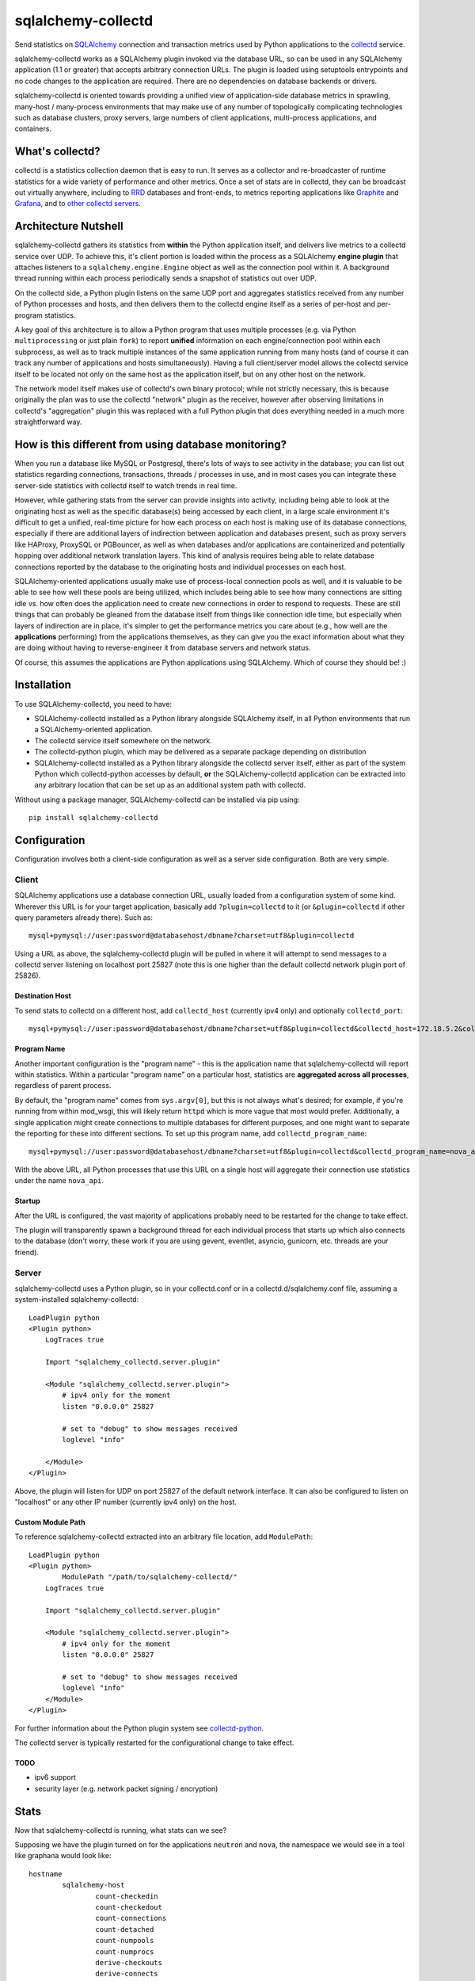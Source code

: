 ===================
sqlalchemy-collectd
===================

Send statistics on `SQLAlchemy <http://www.sqlalchemy.org>`_ connection and
transaction metrics used by Python applications to the
`collectd <https://collectd.org/>`_ service.

sqlalchemy-collectd works as a SQLAlchemy plugin invoked via the database URL,
so can be used in any SQLAlchemy application (1.1 or greater) that accepts
arbitrary connection URLs.   The plugin is loaded using setuptools
entrypoints and no code changes to the application are required.   There
are no dependencies on database backends or drivers.

sqlalchemy-collectd is oriented towards providing a unified view of
application-side database metrics in sprawling, many-host / many-process
environments that may make use of any number of topologically complicating
technologies such as database clusters, proxy servers, large numbers of
client applications, multi-process applications, and containers.

What's collectd?
================

collectd is a statistics collection daemon that is easy to run.   It serves as
a collector and re-broadcaster of runtime statistics for a wide variety of
performance and other metrics.   Once a set of stats are in collectd, they can
be broadcast out virtually anywhere, including to `RRD <https://oss.oetiker.ch/rrdtool/>`_
databases and front-ends, to metrics
reporting applications like `Graphite <https://graphiteapp.org/>`_ and `Grafana
<https://grafana.com/>`_, and to `other collectd servers
<https://collectd.org/wiki/index.php/Networking_introduction>`_.

Architecture Nutshell
=====================

sqlalchemy-collectd gathers its statistics from **within** the Python
application itself, and delivers live metrics to a collectd service over UDP.
To achieve this, it's client portion is loaded within the process as a
SQLAlchemy **engine plugin** that attaches listeners to a
``sqlalchemy.engine.Engine`` object as well as the connection pool within it.
A background thread running within each process periodically sends a snapshot
of statistics out over UDP.

On the collectd side, a Python plugin listens on the same UDP port and
aggregates statistics received from any number of Python processes and hosts,
and then delivers them to the collectd engine itself as a series of
per-host and per-program statistics.

A key goal of this architecture is to allow a Python program that uses
multiple processes (e.g. via Python ``multiprocessing`` or just plain
``fork``) to report **unified** information on each engine/connection pool
within each subprocess, as well as to track multiple instances of the
same application running from many hosts (and of course it can track
any number of applications and hosts simultaneously).   Having a full
client/server model allows the collectd service itself to be located not only
on the same host as the application itself, but on any other host on the
network.

The network model itself makes use of collectd's own binary protocol; while
not strictly necessary, this is because originally the plan was to use the
collectd "network" plugin as the receiver, however after observing limitations
in collectd's "aggregation" plugin this was replaced with a full Python plugin
that does everything needed in a much more straightforward way.

How is this different from using database monitoring?
=====================================================

When you run a database like MySQL or Postgresql, there's lots of ways to see
activity in the database; you can list out statistics regarding connections,
transactions, threads / processes in use, and in most cases you can integrate
these server-side statistics with collectd itself to watch trends in real time.

However, while gathering stats from the server can provide insights into
activity, including being able to look at the originating host as well as the
specific database(s) being accessed by each client, in a large scale
environment it's difficult to get a unified, real-time picture for how each
process on each host is making use of its database connections, especially if
there are additional layers of indirection between application and
databases present, such as proxy servers like HAProxy, ProxySQL or PGBouncer,
as well as when databases and/or applications are containerized and potentially
hopping over additional network translation layers.   This kind of analysis
requires being able to relate database connections reported by the database
to the originating hosts and individual processes on each host.

SQLAlchemy-oriented applications usually make use of process-local connection pools as
well, and it is valuable to be able to see how well these pools are being
utilized, which includes being able to see how many connections are sitting
idle vs. how often does the application need to  create new connections in
order to respond to requests.   These are still things that can probably be
gleaned from the database itself from things like connection idle time, but
especially when layers of indirection are in place, it's simpler to get the
performance metrics you care about (e.g., how well are the **applications**
performing) from the applications themselves, as they can give you the exact
information about what they are doing without having to reverse-engineer it
from database servers and network status.

Of course, this assumes the applications are Python applications using
SQLAlchemy.   Which of course they should be! :)

Installation
============

To use SQLAlchemy-collectd, you need to have:

* SQLAlchemy-collectd installed as a Python library alongside SQLAlchemy
  itself, in all Python environments that run a SQLAlchemy-oriented
  application.

* The collectd service itself somewhere on the network.

* The collectd-python plugin, which may be delivered as a separate package
  depending on distribution

* SQLAlchemy-collectd installed as a Python library alongside the collectd
  server itself, either as part of the system Python which collectd-python
  accesses by default, **or** the SQLAlchemy-collectd application can be
  extracted into any arbitrary location that can be set up as an additional
  system path with collectd.

Without using a package manager, SQLAlchemy-collectd can be installed via
pip using::

	pip install sqlalchemy-collectd

Configuration
=============

Configuration involves both a client-side configuration as well as a server
side configuration.  Both are very simple.

Client
------

SQLAlchemy applications use a database connection URL, usually loaded
from a configuration system of some kind.  Wherever this URL is for your
target application, basically add ``?plugin=collectd`` to it (or ``&plugin=collectd``
if other query parameters already there).  Such as::

	mysql+pymysql://user:password@databasehost/dbname?charset=utf8&plugin=collectd

Using a URL as above, the sqlalchemy-collectd plugin will be pulled in where it
will attempt to send messages to a collectd server listening on localhost port
25827 (note this is one higher than the default collectd network plugin port of
25826).


Destination Host
^^^^^^^^^^^^^^^^

To send stats to collectd on a different host, add ``collectd_host``
(currently ipv4 only) and optionally ``collectd_port``::

	mysql+pymysql://user:password@databasehost/dbname?charset=utf8&plugin=collectd&collectd_host=172.18.5.2&collectd_port=25827

Program Name
^^^^^^^^^^^^

Another important configuration is the "program name" - this is the application
name that sqlalchemy-collectd will report within statistics.   Within a particular
"program name" on a particular host, statistics are **aggregated across all
processes**, regardless of parent process.

By default, the "program name" comes from ``sys.argv[0]``, but this is not
always what's desired; for example, if you're running from within mod_wsgi,
this will likely return ``httpd`` which is more vague that most would prefer.
Additionally, a single application might create connections to multiple
databases for different purposes, and one might want to separate the reporting
for these into different sections.  To set up this program name, add
``collectd_program_name``::

	mysql+pymysql://user:password@databasehost/dbname?charset=utf8&plugin=collectd&collectd_program_name=nova_api&collectd_host=172.18.5.2

With the above URL, all Python processes that use this URL on a single host
will aggregate their connection use statistics under the name ``nova_api``.

Startup
^^^^^^^

After the URL is configured, the vast majority of applications probably
need to be restarted for the change to take effect.

The plugin will transparently spawn a background thread for each individual process
that starts up which also connects to the database (don't worry, these work
if you are using gevent, eventlet, asyncio, gunicorn, etc.  threads are your
friend).



Server
------

sqlalchemy-collectd uses a Python plugin, so in your collectd.conf or in a
collectd.d/sqlalchemy.conf file, assuming a system-installed sqlalchemy-collectd::

	LoadPlugin python
	<Plugin python>
	    LogTraces true

	    Import "sqlalchemy_collectd.server.plugin"

	    <Module "sqlalchemy_collectd.server.plugin">
	    	# ipv4 only for the moment
	        listen "0.0.0.0" 25827

	        # set to "debug" to show messages received
	        loglevel "info"

	    </Module>
	</Plugin>

Above, the plugin will listen for UDP on port 25827 of the default network
interface.  It can also be configured to listen on "localhost" or any
other IP number (currently ipv4 only) on the host.

Custom Module Path
^^^^^^^^^^^^^^^^^^

To reference sqlalchemy-collectd extracted into an arbitrary file location,
add ``ModulePath``::

	LoadPlugin python
	<Plugin python>
		ModulePath "/path/to/sqlalchemy-collectd/"
	    LogTraces true

	    Import "sqlalchemy_collectd.server.plugin"

	    <Module "sqlalchemy_collectd.server.plugin">
	    	# ipv4 only for the moment
	        listen "0.0.0.0" 25827

	        # set to "debug" to show messages received
	        loglevel "info"
	    </Module>
	</Plugin>

For further information about the Python plugin system see
`collectd-python <https://collectd.org/documentation/manpages/collectd-python.5.shtml>`_.

The collectd server is typically restarted for the configurational change
to take effect.

TODO
^^^^

* ipv6 support

* security layer (e.g. network packet signing / encryption)

Stats
=====

Now that sqlalchemy-collectd is running, what stats can we see?

Supposing we have the plugin turned on for the applications ``neutron``
and ``nova``, the namespace we would see in a tool like graphana would
look like::

	hostname
		sqlalchemy-host
			count-checkedin
			count-checkedout
			count-connections
			count-detached
			count-numpools
			count-numprocs
			derive-checkouts
			derive-connects
			derive-disconnects
			derive-invalidated
			derive-commits
			derive-rollbacks
			derive-transactions

		sqlalchemy-neutron
			count-checkedin
			count-checkedout
			count-connections
			count-detached
			... everything else

		sqlalchemy-nova
			count-checkedin
			count-checkedout
			count-connections
			count-detached
			... everything else

Above, we first see that all stats are grouped per-hostname.   Within that,
we have a fixed *plugin instance* called "host", which renders as ``sqlalchemy-host``.
This represents aggregated statistics for the entire host, that is, statistics
that take into account all database connections used by all applications (that
use sqlalchemy-collectd) on this particular host.

Following that, we can see there are groups for the individual ``program_name``
we set up, for ``nova`` and ``neutron`` we get stats aggregated for that
name specifically.

The statistics themselves are labeled ``count-<name>`` or ``derive-<name>``,
which correspond to pre-supplied collectd types ``count`` and ``derive`` (see
"collectd types" below for why the naming is done this way).  The stats labeled
``count`` are integers representing the current count of a resource or
activity:

* ``count-checkedin`` - current number of connections that are checked in to the
  connection pool

* ``count-checkedout`` - current number of connections that are checked out from
  the connection pool, e.g. are in use by the application to talk to the
  database.

* ``count-connections`` - total number of connections to the database at this moment,
  checked out, checked in, detached, or soft-invalidated.

* ``count-detached`` - total number of connections that are **detached**; meaning
  they have been disconnected from the engine/pool using the ``.detach()``
  method but are still being used as a database connection.

* ``count-numpools`` - the number of connection pools in use.  A SQLAlchemy
  ``Engine`` features exactly one connection pool.  If an application connects
  to two different database URLs in a process and creates two different
  ``Engine`` objects, then you'd have two pools.  If that same application
  spawns off into ten subprocesses, then you have 20 or 22 pools in use,
  depending on how the parent uses the database also.   Use ``count-numpools``
  to make sure this number is what you expect.  A poorly written application
  that is spawning a brand new ``Engine`` for each request will have a
  dramatically larger number here (as well as one that is changing constantly)
  and that is an immediate red flag that the application should be fixed.

* ``count-numprocs`` - the total number of Python processes, e.g. parent and
  subprocesses, that are contributing to the connection statistics in this
  group.   This number will match ``count-numpools`` if you have one
  ``Engine`` per process.

  Both the ``count-numpools`` and ``count-numprocs`` values provide context to
  when one looks at the total connections and  checkouts. If connection pools
  are configured to allow at most 20 connections max, and you have 10
  connection pools on the host, now you can have 200  connections max to your
  database.

The stats labeled ``derive`` are floating point values representing a
**rate** of activity.   sqlalchemy-collectd sends these numbers to the
collectd server as a total number of events occurred as of a specific
timestamp; collectd then compares this to the previous value to determine
the rate.  How the rate is reported (e.g. number per second, etc.) depends
on the reporting tools being used.

* ``derive-checkouts`` - rate of connections being checked out.

* ``derive-connects`` - rate of new connections made to the database

* ``derive-disconnects`` - rate of database connections being closed

* ``derive-invalidated`` - rate of connections that are explicitly **invalidated**,
  e.g. have encountered a connectivity error which made the program invalidate
  the connection.  The application may or may not have tried to connect
  again immediately depending on how it is using this feature.  See the
  section on "invalidated connections" below for details on this.

* ``derive-commits`` - (TODO: not implemented yet) rate of calls to ``transaction.commit()``.  This value
  can be used to estimate TPS, e.g. transactions per second, however note that
  this is limited to SQLAlchemy-explicit transactions where the Engine-level
  begin() / commit() methods are being invoked.   When using the SQLAlchemy
  ORM with the ``Session``, this rate should be tracking the rate of
  calls to ``Session.commit()``.

* ``derive-rollbacks`` - (TODO: not implemented yet) rate of calls to ``transaction.rollback()``.

* ``derive-transactions`` - (TODO: not implemented yet) rate of transactions overall.  This should add up
  to the commit and rollback rates combined, however may be higher than that
  if the application also discards transactions and/or ``Session`` objects
  without calling ``.commit()`` or ``.rollback()``.

Invalidated Connections
-----------------------

The ``derive-invalidated`` stat records the rate of invalidations.

By invalidated, we mean the ``.invalidated()`` method on the connection
is called, which marks this connection as no longer usable and marks it
for refresh on next use (soft invalidation) or more commonly closes it
immediately (hard invalidation).   Typically, when a connection is invalidated,
the application is either pre-pinging the database and will try to connect
again, or it was in the middle of an operation when the database got
cut off, in which case depending on how the application was designed it
may or may not try the operation again.

Invalidation usually corresponds to a
connection that reported a problem in being able to communicate with the
database, and for which an error was raised.  For this reason, the
"invalidated" rate should be considered to be roughly an "error" rate -
each count here usually corresponds to a connectivity error encountered by the
application to which it responded by invalidating the connection, which results
either in immediate or eventual reconnection.

For most invalidation scenarios, the entire pool of connections is
invalidated at once using a "freshness" timestamp; any connection older than
this timestamp is refreshed on next use.  This is to suit the case of assuming
that the database was probably restarted, so all connections need to be
reconnected.  These connections which have been **implicitly** invalidated
are **not** included in this count.

Collectd Types
--------------

These funny names ``count-`` and ``derive-`` are an artifact of how
collectd provides *types*.  collectd has a fixed list of "types" which it
lists in a file called ``types.db``. The server does not accept type names
that are not either in this file or in a separately configured custom types file,
as each type is accompanied by a template for what kinds of values it
carries.  Annoyingly, collectd does not let us add these names within the
regular .conf file, which would make it very easy for us to include
our own custom names; it instead requires they be listed in completely separate file that must be
explicitly referred to by absolute path within a conf file, and then to
make matters worse when this option is used, we have to uncomment the location
of the default types.db file in the central collectd.conf else it will
no longer be able to find it.  Given the choice between "very nice names"
and "no need to set up three separate config files", we chose the latter :)

connmon mode
============

As an added feature, the **connmon** UX has now been integrated into SQLAlchemy-collectd.
This is a console application that displays a "top"-like display of the current
status of connections.

Using the configuration above, we can add a a plugin configuration for the
connmon server plugin::


    LoadPlugin python
    <Plugin python>
        LogTraces true

        Import "sqlalchemy_collectd.server.plugin"

        <Module "sqlalchemy_collectd.server.plugin">
            # ipv4 only for the moment
            listen "0.0.0.0" 25827

            # set to "debug" to show messages received
            loglevel "info"

        </Module>

        Import "sqlalchemy_collectd.connmon.plugin"
        <Module "sqlalchemy_collectd.connmon.plugin">
            monitor "localhost" 25828

            # set to "debug" to show messaging
            #loglevel "debug"
        </Module>

    </Plugin>

We can now run "connmon" on localhost port 25828::

    connmon --port 25828

The connmon plugin and command line tool as of version 0.6 works independently
of the "server" plugin, and may be configured by itself without the server
plugin being present.  It now consumes sqlalchemy-collectd events not only from
the local server plugin if present, but from also from any other
sqlalchemy-collectd messages that are forwarded to the server from elsewhere,
typically via the "network" plugin.

Screenshot of connmon:

|connmon_screenshot|

.. |connmon_screenshot| image:: connmon.png
   :width: 800

The SQLAlchemy Project
======================

SQLAlchemy-collectd is part of the `SQLAlchemy Project <https://www.sqlalchemy.org>`_ and
adheres to the same standards and conventions as the core project.

Development / Bug reporting / Pull requests
--------------------------------------------

Please refer to the
`SQLAlchemy Community Guide <https://www.sqlalchemy.org/develop.html>`_ for
guidelines on coding and participating in this project.

Code of Conduct
---------------

Above all, SQLAlchemy places great emphasis on polite, thoughtful, and
constructive communication between users and developers.
Please see our current Code of Conduct at
`Code of Conduct <https://www.sqlalchemy.org/codeofconduct.html>`_.

License
=======

SQLAlchemy-collectd is distributed under the `MIT license
<https://opensource.org/licenses/MIT>`_.